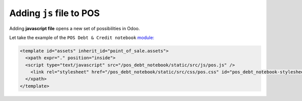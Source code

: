 ===========================
 Adding ``js`` file to POS
===========================

Adding **javascript file** opens a new set of possibilities in Odoo.

Let take the example of the ``POS Debt & Credit notebook`` `module: <https://github.com/it-projects-llc/pos-addons/blob/15a6853768a888bb7c3fbfd3690ce0cb7537ff3e/pos_debt_notebook/data.xml#L16-L20::>`__

.. code-block:: XML

    <template id="assets" inherit_id="point_of_sale.assets">
      <xpath expr="." position="inside">
      <script type="text/javascript" src="/pos_debt_notebook/static/src/js/pos.js" />
        <link rel="stylesheet" href="/pos_debt_notebook/static/src/css/pos.css" id="pos_debt_notebook-stylesheet" />
      </xpath>
    </template>
